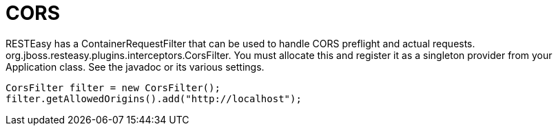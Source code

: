 = CORS

RESTEasy has a ContainerRequestFilter that can be used to handle CORS preflight and actual requests. org.jboss.resteasy.plugins.interceptors.CorsFilter. You must allocate this and register it as a singleton provider from your Application class. See the javadoc or its various settings.

----
CorsFilter filter = new CorsFilter();
filter.getAllowedOrigins().add("http://localhost");
----